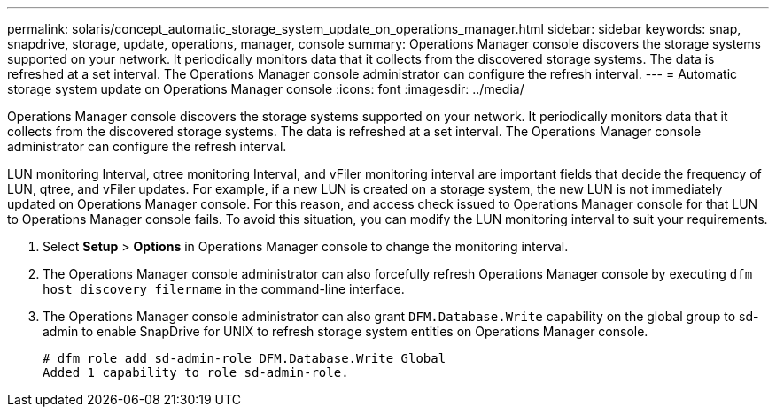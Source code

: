 ---
permalink: solaris/concept_automatic_storage_system_update_on_operations_manager.html
sidebar: sidebar
keywords: snap, snapdrive, storage, update, operations, manager, console
summary: Operations Manager console discovers the storage systems supported on your network. It periodically monitors data that it collects from the discovered storage systems. The data is refreshed at a set interval. The Operations Manager console administrator can configure the refresh interval.
---
= Automatic storage system update on Operations Manager console
:icons: font
:imagesdir: ../media/

[.lead]
Operations Manager console discovers the storage systems supported on your network. It periodically monitors data that it collects from the discovered storage systems. The data is refreshed at a set interval. The Operations Manager console administrator can configure the refresh interval.

LUN monitoring Interval, qtree monitoring Interval, and vFiler monitoring interval are important fields that decide the frequency of LUN, qtree, and vFiler updates. For example, if a new LUN is created on a storage system, the new LUN is not immediately updated on Operations Manager console. For this reason, and access check issued to Operations Manager console for that LUN to Operations Manager console fails. To avoid this situation, you can modify the LUN monitoring interval to suit your requirements.

. Select *Setup* > *Options* in Operations Manager console to change the monitoring interval.
. The Operations Manager console administrator can also forcefully refresh Operations Manager console by executing `dfm host discovery filername` in the command-line interface.
. The Operations Manager console administrator can also grant `DFM.Database.Write` capability on the global group to sd-admin to enable SnapDrive for UNIX to refresh storage system entities on Operations Manager console.
+
----
# dfm role add sd-admin-role DFM.Database.Write Global
Added 1 capability to role sd-admin-role.
----
